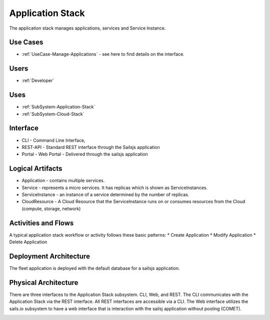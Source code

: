 

Application Stack
=================

The application stack manages applications, services and Service Instance.

Use Cases
---------

* :ref:`UseCase-Manage-Applications` - see here to find details on the interface.

.. image:: UseCases.png

Users
-----

* :ref:`Developer`

.. image:: UserInteraction.png

Uses
----

* :ref:`SubSystem-Application-Stack`
* :ref:`SubSystem-Cloud-Stack`

Interface
---------
* CLI - Command Line Interface,
* REST-API - Standard REST interface through the Sailsjs application
* Portal - Web Portal - Delivered through the sailsjs application

Logical Artifacts
-----------------
* Application - contains multiple services.
* Service - represents a micro services. It has replicas which is shown as ServiceInstances.
* ServiceInstance - an instance of a service determined by the number of replicas.
* CloudResource - A Cloud Resource that the ServiceInstance runs on or consumes resources from the Cloud (compute, storage, network)

.. image:: Logical.png

Activities and Flows
--------------------
A typical application stack workflow or activity follows these basic patterns:
* Create Application
* Modify Application
* Delete Application

.. image::  Process.png

Deployment Architecture
-----------------------
The fleet application is deployed with the default database for a sailsjs application.

.. image:: Deployment.png

Physical Architecture
---------------------
There are three interfaces to the Application Stack subsystem. CLI, Web, and REST. The CLI communicates
with the Application Stack via the REST interface. All REST interfaces are accessible via a CLI. The Web interface
utilizes the sails.io subsystem to have a web interface that is interaction with the sailsj application without
pooling (COMET).


.. image:: Physical.png

